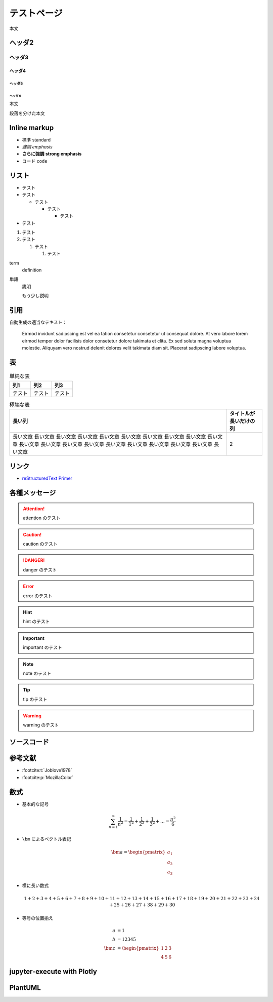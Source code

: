 テストページ
=================

本文

ヘッダ2
-----------------

ヘッダ3
..................

ヘッダ4
```````````````````

ヘッダ5
''''''''''''''''''

ヘッダ 6
^^^^^^^^^^^^^

本文

段落を分けた本文

Inline markup
--------------------

- 標準 standard
- *強調* *emphasis*
- **さらに強調** **strong emphasis**
- ``コード`` ``code``

リスト
--------------

- テスト
- テスト

  - テスト

    - テスト

      - テスト

- テスト

1. テスト
2. テスト

   1. テスト

      1. テスト

term
    definition

単語
    説明

    もう少し説明

引用
------------

.. cspell:disable

自動生成の適当なテキスト：

    Eirmod invidunt sadipscing est vel ea tation consetetur consetetur ut consequat dolore. At vero labore lorem eirmod tempor dolor facilisis dolor consetetur dolore takimata et clita. Ex sed soluta magna voluptua molestie. Aliquyam vero nostrud delenit dolores velit takimata diam sit. Placerat sadipscing labore voluptua.

.. cspell:enable

表
-------------

.. csv-table:: 単純な表
    :widths: auto
    :header-rows: 1

    列1,列2,列3
    テスト,テスト,テスト

.. csv-table:: 極端な表
    :widths: auto
    :header-rows: 1

    長い列,タイトルが長いだけの列
    長い文章 長い文章 長い文章 長い文章 長い文章 長い文章 長い文章 長い文章 長い文章 長い文章 長い文章 長い文章 長い文章 長い文章 長い文章 長い文章 長い文章 長い文章 長い文章 長い文章,2

リンク
------------------

- `reStructuredText Primer <https://www.sphinx-doc.org/en/master/usage/restructuredtext/basics.html>`_

各種メッセージ
-------------------

.. attention:: attention のテスト

.. caution:: caution のテスト

.. danger:: danger のテスト

.. error:: error のテスト

.. hint:: hint のテスト

.. important:: important のテスト

.. note:: note のテスト

.. tip:: tip のテスト

.. warning:: warning のテスト

.. todo:: todo のテスト

.. versionadded:: 1.2.3
    versionadded のテスト

.. versionchanged:: 1.2.3
    versionchanged のテスト

.. deprecated:: 1.2.3
    deprecated のテスト

.. seealso:: seealso のテスト

ソースコード
--------------------

.. code-block:: c++
    :caption: 色々な要素を含んだ C++ コード

    #include <iostream>

    template <typename T>
    class Example {
    public:
        /*!
         * \brief Construct.
         *
         * \param[in] var var.
         */
        Example(T var) : var_(var) {}

        /*!
         * \brief Get var.
         *
         * \return var.
         */
        [[nodiscard]] const T& var() const { return var_; }

    private:
        //! var.
        T var_;
    };

    int main() {
        Example<int> ex(5);
        int res = ex.var();
        return 0;
    }

.. code-block:: python
    :caption: 色々な要素を含んだ Python コード

    """Test of a code block."""

    import pathlib
    import typing

    THIS_DIR = pathlib.Path(__file__).absolute().parent


    class Example:
        """A class for test of a code block."""

        def __init__(self, value: typing.Optional[int] = None) -> None:
            if value is None:
                value = 12345
            self._value = value

        @property
        def value(self) -> int:
            """Get the value."""
            return self._value


    if __name__ == "__main__":
        main()

参考文献
-----------------

- :footcite:t:`Joblove1978`
- :footcite:p:`MozillaColor`

.. footbibliography::

数式
-------------

- 基本的な記号

  .. math::

      \sum_{n=1}^\infty \frac{1}{n^2}
      = \frac{1}{1^2} + \frac{1}{2^2} + \frac{1}{3^2} + \ldots
      = \frac{\pi^2}{6}

- ``\bm`` によるベクトル表記

  .. math::

      \bm{a} = \begin{pmatrix} a_1 \\ a_2 \\ a_3 \end{pmatrix}

- 横に長い数式

  .. math::

      1 + 2 + 3 + 4 + 5 + 6 + 7 + 8 + 9 + 10
      + 11 + 12 + 13 + 14 + 15 + 16 + 17 + 18 + 19 + 20
      + 21 + 22 + 23 + 24 + 25 + 26 + 27 + 38 + 29 + 30

- 等号の位置揃え

  .. math::

      a &= 1 \\
      b &= 12345 \\
      \bm{c} &= \begin{pmatrix} 1 & 2 & 3 \\ 4 & 5 & 6 \end{pmatrix}

jupyter-execute with Plotly
----------------------------------

.. jupyter-execute::

    import numpy as np
    import plotly.express as px

    x = np.linspace(0, 10, 100)
    y = np.sin(x)

    fig = px.line(x=x, y=y)
    fig

PlantUML
----------------

.. uml::

    activate クライアント
    クライアント -> サーバ ++ : リクエスト
    return レスポンス
